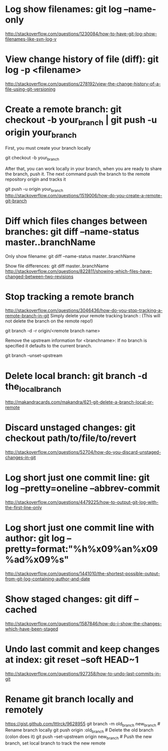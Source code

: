 * Log show filenames: git log --name-only
  http://stackoverflow.com/questions/1230084/how-to-have-git-log-show-filenames-like-svn-log-v


* View change history of file (diff): git log -p <filename>
  http://stackoverflow.com/questions/278192/view-the-change-history-of-a-file-using-git-versioning


* Create a remote branch: git checkout -b your_branch | git push -u origin your_branch
  First, you must create your branch locally

  git checkout -b your_branch

  After that, you can work locally in your branch, when you are ready to share the branch, push it.
  The next command push the branch to the remote repository origin and tracks it

  git push -u origin your_branch
  http://stackoverflow.com/questions/1519006/how-do-you-create-a-remote-git-branch


* Diff which files changes between branches: git diff --name-status master..branchName
  Only show filename:
  git diff --name-status master..branchName

  Show file differences:
  git diff master..branchName
  http://stackoverflow.com/questions/822811/showing-which-files-have-changed-between-two-revisions


* Stop tracking a remote branch
  http://stackoverflow.com/questions/3046436/how-do-you-stop-tracking-a-remote-branch-in-git
  Simply delete your remote tracking branch :
  (This will not delete the branch on the remote repo!)

  git branch -d -r origin/<remote branch name>

  Remove the upstream information for <branchname>:
  If no branch is specified it defaults to the current branch.

  git branch --unset-upstream


* Delete local branch: git branch -d the_local_branch
  http://makandracards.com/makandra/621-git-delete-a-branch-local-or-remote


* Discard unstaged changes: git checkout path/to/file/to/revert
  http://stackoverflow.com/questions/52704/how-do-you-discard-unstaged-changes-in-git


* Log short just one commit line: git log --pretty=oneline --abbrev-commit
  http://stackoverflow.com/questions/4479225/how-to-output-git-log-with-the-first-line-only


* Log short just one commit line with author: git log --pretty=format:"%h%x09%an%x09%ad%x09%s"
  http://stackoverflow.com/questions/1441010/the-shortest-possible-output-from-git-log-containing-author-and-date


* Show staged changes: git diff --cached
  http://stackoverflow.com/questions/1587846/how-do-i-show-the-changes-which-have-been-staged


* Undo last commit and keep changes at index: git reset --soft HEAD~1
  http://stackoverflow.com/questions/927358/how-to-undo-last-commits-in-git

* Rename git branch locally and remotely
  https://gist.github.com/lttlrck/9628955
  git branch -m old_branch new_branch         # Rename branch locally    
  git push origin :old_branch                 # Delete the old branch (colon does it)
  git push --set-upstream origin new_branch   # Push the new branch, set local branch to track the new remote

